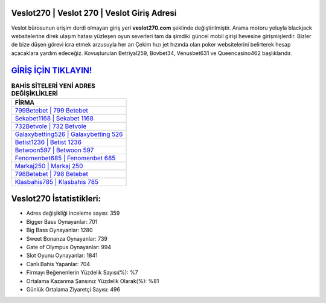 ﻿Veslot270 | Veslot 270 | Veslot Giriş Adresi
===================================

.. image:: images/veslot-giris.jpg
   :width: 600
   
Veslot bürosunun erişim derdi olmayan giriş yeri **veslot270.com** şeklinde değiştirilmiştir. Arama motoru yoluyla blackjack websitelerine direk ulaşım hatası yüzleşen oyun severleri tam da şimdiki güncel mobil girişi hevesine girişmişlerdir. Bizler de bize düşen görevi icra etmek arzusuyla her an Çekim hızı jet hızında olan poker websitelerini belirterek hesap açacaklara yardım edeceğiz. Kovuşturulan Betriyal259, Bovbet34, Venusbet631 ve Queencasino462 başlıklarıdır.

`GİRİŞ İÇİN TIKLAYIN! <https://cutt.ly/QwVVg2Vk>`_
==============

.. list-table:: **BAHİS SİTELERİ YENİ ADRES DEĞİŞİKLİKLERİ**
   :widths: 100
   :header-rows: 1

   * - FİRMA
   * - `799Betebet | 799 Betebet <799betebet-799-betebet-betebet-giris-adresi.html>`_
   * - `Sekabet1168 | Sekabet 1168 <sekabet1168-sekabet-1168-sekabet-giris-adresi.html>`_
   * - `732Betvole | 732 Betvole <732betvole-732-betvole-betvole-giris-adresi.html>`_	 
   * - `Galaxybetting526 | Galaxybetting 526 <galaxybetting526-galaxybetting-526-galaxybetting-giris-adresi.html>`_	 
   * - `Betist1236 | Betist 1236 <betist1236-betist-1236-betist-giris-adresi.html>`_ 
   * - `Betwoon597 | Betwoon 597 <betwoon597-betwoon-597-betwoon-giris-adresi.html>`_
   * - `Fenomenbet685 | Fenomenbet 685 <fenomenbet685-fenomenbet-685-fenomenbet-giris-adresi.html>`_	 
   * - `Markaj250 | Markaj 250 <markaj250-markaj-250-markaj-giris-adresi.html>`_
   * - `798Betebet | 798 Betebet <798betebet-798-betebet-betebet-giris-adresi.html>`_
   * - `Klasbahis785 | Klasbahis 785 <klasbahis785-klasbahis-785-klasbahis-giris-adresi.html>`_
	 
Veslot270 İstatistikleri:
===================================	 
* Adres değişikliği inceleme sayısı: 359
* Bigger Bass Oynayanlar: 701
* Big Bass Oynayanlar: 1280
* Sweet Bonanza Oynayanlar: 739
* Gate of Olympus Oynayanlar: 994
* Slot Oyunu Oynayanlar: 1841
* Canlı Bahis Yapanlar: 704
* Firmayı Beğenenlerin Yüzdelik Sayısı(%): %7
* Ortalama Kazanma Şansınız Yüzdelik Olarak(%): %81
* Günlük Ortalama Ziyaretçi Sayısı: 496
